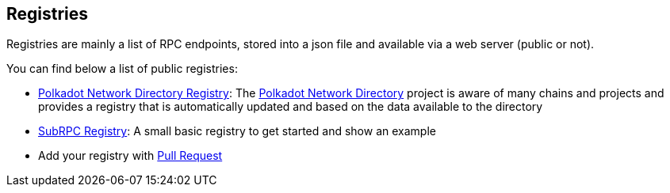 
== Registries

Registries are mainly a list of RPC endpoints, stored into a json file and available via a web server (public or not).

You can find below a list of public registries:

- https://polkadot-ui.github.io/polkadot_network_directory/registry.json[Polkadot Network Directory Registry]: The https://polkadot-ui.github.io/polkadot_network_directory[Polkadot Network Directory] project is aware of many chains and projects and provides a registry that is automatically updated and based on the data available to the directory
- https://raw.githubusercontent.com/chevdor/subrpc/master/registry/subrpc.json[SubRPC Registry]: A small basic registry to get started and show an example
- Add your registry with https://github.com/chevdor/subrpc/pulls[Pull Request]
